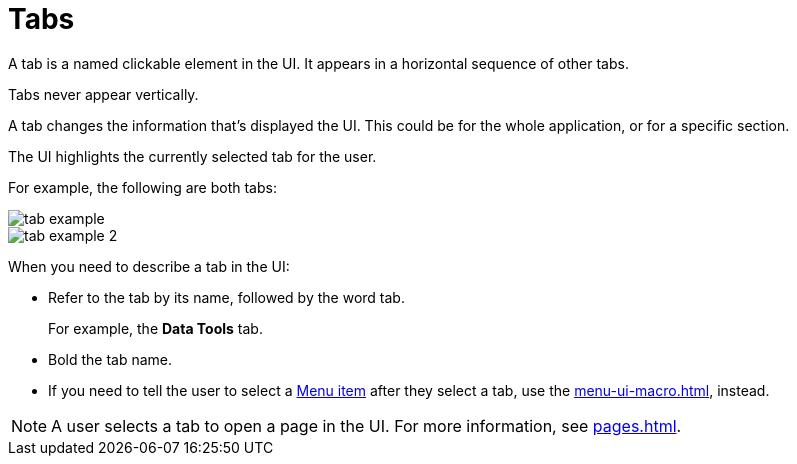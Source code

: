 = Tabs

A tab is a named clickable element in the UI.
It appears in a horizontal sequence of other tabs. 

Tabs never appear vertically. 

A tab changes the information that's displayed the UI. This could be for the whole application, or for a specific section. 

The UI highlights the currently selected tab for the user. 

For example, the following are both tabs: 

====
image::tab-example.png[,,align=center]
====

====
image::tab-example-2.png[,,align=center]
====

When you need to describe a tab in the UI: 

* Refer to the tab by its name, followed by the word tab. 
+
For example, the *Data Tools* tab.

* Bold the tab name. 

* If you need to tell the user to select a xref:menus.adoc[Menu item] after they select a tab, use the xref:menu-ui-macro.adoc[], instead.

NOTE: A user selects a tab to open a page in the UI. For more information, see xref:pages.adoc[].